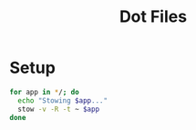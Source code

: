 #+title: Dot Files
#+auto_tangle: t

* Setup
#+begin_src bash :tangle setup.sh :results pp
for app in */; do
  echo "Stowing $app..."
  stow -v -R -t ~ $app
done
#+end_src

#+RESULTS:
#+begin_example
Stowing aider/...
Stowing aliases/...
Stowing asciinema/...
Stowing aws/...
Stowing bash/...
Stowing bin/...
Stowing codex/...
Stowing editorconfig/...
Stowing git/...
Stowing gpg/...
Stowing konsole/...
Stowing nchat/...
Stowing pass/...
Stowing tmuxai/...
#+end_example
